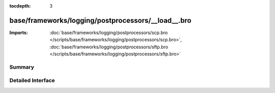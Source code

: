:tocdepth: 3

base/frameworks/logging/postprocessors/__load__.bro
===================================================


:Imports: :doc:`base/frameworks/logging/postprocessors/scp.bro </scripts/base/frameworks/logging/postprocessors/scp.bro>`, :doc:`base/frameworks/logging/postprocessors/sftp.bro </scripts/base/frameworks/logging/postprocessors/sftp.bro>`

Summary
~~~~~~~

Detailed Interface
~~~~~~~~~~~~~~~~~~

